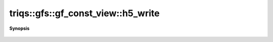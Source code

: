 ..
   Generated automatically by cpp2rst

.. highlight:: c
.. role:: red
.. role:: green
.. role:: param
.. role:: cppbrief


.. _gf_const_view_h5_write:

triqs::gfs::gf_const_view::h5_write
===================================


**Synopsis**

 .. rst-class:: cppsynopsis

    1. | :cppbrief:`Write into HDF5`
       | void :red:`h5_write` (h5::group :param:`fg`, std::string const & :param:`subgroup_name`, gf_const_view<Var, Target> const & :param:`g`)